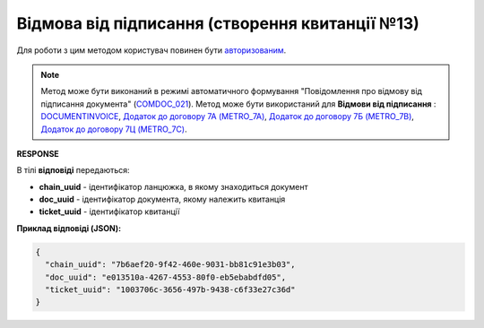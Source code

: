 ############################################################################################
**Відмова від підписання (створення квитанції №13)**
############################################################################################

Для роботи з цим методом користувач повинен бути `авторизованим <https://wiki.edin.ua/uk/latest/integration_2_0/APIv2/Methods/Authorization.html>`__.

.. note::
   Метод може бути виконаний в режимі автоматичного формування "Повідомлення про відмову від підписання документа" (`COMDOC_021 <https://wiki.edin.ua/uk/latest/XML/XML-structure.html#comdoc-021>`__). Метод може бути використаний для **Відмови від підписання** : `DOCUMENTINVOICE <https://wiki.edin.ua/uk/latest/XML/XML-structure.html#documentinvoice>`__, `Додаток до договору 7А (METRO_7A) <https://wiki.edin.ua/uk/latest/XML/XML-structure.html#metro-7a>`__, `Додаток до договору 7Б (METRO_7B) <https://wiki.edin.ua/uk/latest/XML/XML-structure.html#metro-7b>`__, `Додаток до договору 7Ц (METRO_7C) <https://wiki.edin.ua/uk/latest/XML/XML-structure.html#metro-7c>`__.

.. csv-table:: 
  :file: DocReject.csv
  :widths:  10, 41
  :stub-columns: 0

**RESPONSE**

В тілі **відповіді** передаються:

* **chain_uuid** - ідентифікатор ланцюжка, в якому знаходиться документ
* **doc_uuid** - ідентифікатор документа, якому належить квитанція
* **ticket_uuid** - ідентифікатор квитанції

**Приклад відповіді (JSON):**

.. code:: json

	{
	  "chain_uuid": "7b6aef20-9f42-460e-9031-bb81c91e3b03",
	  "doc_uuid": "e013510a-4267-4553-80f0-eb5ebabdfd05",
	  "ticket_uuid": "1003706c-3656-497b-9438-c6f33e27c36d"
	}


